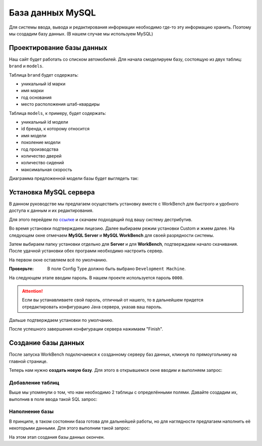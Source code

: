 .. _mysqlinst:

База данных MySQL
==================

Для системы ввода, вывода и редактирования информации необходимо где-то эту информацию хранить.
Поэтому мы создадим базу данных. (В нашем случае мы используем MySQL)

Проектирование базы данных
--------------------------

Наш сайт будет работать со списком автомобилей. 
Для начала смоделируем базу, состоящую из двух таблиц: ``brand`` и ``models``.

Таблица ``brand`` будет содержать:

* уникальный id марки
* имя марки
* год основания
* место расположения штаб-квардиры

Таблица ``models``, к примеру, будет содержать:

* уникальный id модели
* id бренда, к которому относится
* имя модели
* поколение модели
* год производства
* количество дверей
* количество сидений
* максимальная скорость

Диаграмма предложенной модели базы будет выглядеть так:

.. image:: _static/diagram.PNG
       :height: 252px
       :width: 478 px
       :scale: 100%
       :alt: alternate text
       :align: center

Установка MySQL сервера
-----------------------

В данном руководстве мы предлагаем осуществить установку вместе с WorkBench 
для быстрого и удобного доступа к данным и их редактирования.

Для этого перейдем по `ссылке <https://dev.mysql.com/downloads/workbench/>`_ 
и скачаем подходящий под вашу систему дестрибутив.

Во время установки подтверждаем лицезию. Далее выбираем режим установки Custom и жмем далее.
На следующем окне отмечаем **MySQL Server** и **MySQL WorkBench** для своей разрядности системы.

.. image:: _static/custom.PNG
       :height: 590px
       :width: 787 px
       :scale: 100 %
       :alt: alternate text
       :align: center
	
Затем выбираем папку установки отдельно для **Server** и для **WorkBench**, подтверждаем начало скачивания.
После удачной установки обех программ необходимо настроить сервер.

На первом  окне оставляем всё по умолчанию.

:Проверьте: В поле Config Type должно быть выбрано ``Development Machine``.

На следующем этапе вводим пароль. В нашем проекте используется пароль ``0000``.

.. attention:: Если вы устанавливаете свой пароль, отличный от нашего, то в дальнейшем придется 
				отредактировать конфигурацию Java сервера, указав ваш пароль.
	
Дальше подтверждаем установки по умолчанию.

После успешного завершения конфигурации сервера нажимаем "Finish".

Создание базы данных
---------------------

После запуска WorkBench подключаемся к созданному серверу баз данных, 
кликнув по прямоугольнику на главной странице.

Теперь нам нужно **создать новую базу**. Для этого в открывшемся окне вводим и выполняем запрос:

.. code-block:: sql
	:linenos:
	
	CREATE DATABASE IF NOT EXISTS `cars_db` DEFAULT CHARACTER SET utf8 COLLATE utf8_general_ci;
	USE `cars_db`;

Добавление таблиц
~~~~~~~~~~~~~~~~~

Выше мы упомянули о том, что нам необходимо 2 таблицы с определёнными полями. Давайте создадим их,
выполнив в поле ввода такой SQL запрос:

.. code-block:: sql
	:linenos:
	
	CREATE TABLE brand(
		idBrand INT NOT NULL AUTO_INCREMENT,
		name VARCHAR(70) NOT NULL,
		foundedYear SMALLINT(4),
		headquarter VARCHAR(200),
		PRIMARY KEY (idBrand)
	);

	CREATE TABLE  model(
		idModel INT NOT NULL AUTO_INCREMENT,
		idBrand INT NOT NULL,
		modelName VARCHAR(100) NOT NULL,
		generation VARCHAR(100),
		productionYear SMALLINT(4),
		doors TINYINT(3),
		seats TINYINT(3),
		maximumSpeed SMALLINT(4),
		PRIMARY KEY (idModel),
		FOREIGN KEY (idBrand) REFERENCES brand(idBrand) ON DELETE CASCADE
	);

Наполнение базы
~~~~~~~~~~~~~~~~

В принципе, в таком состоянии база готова для дальнейшей работы, но для наглядности предлагаем наполнить её некоторыми данными.
Для этого выполним такой запрос:

.. code-block:: sql
	:linenos:
	
	INSERT INTO brand (name,foundedYear,headquarter)
	VALUES ("Volkswagen",1946,"Wolfsburg, Germany");
	INSERT INTO brand (name,foundedYear,headquarter)
	VALUES ("Audi",1910,"Ingolstadt, Germany");
	INSERT INTO brand (name,foundedYear,headquarter)
	VALUES ("Fiat",1902,"Turin, Italy");
	INSERT INTO brand (name,foundedYear,headquarter)
	VALUES ("Opel",1862,"Rüsselsheim, Hesse, Germany");
	INSERT INTO brand (name,foundedYear,headquarter)
	VALUES ("Nissan Motor Co.",1933,"Nishi-ku, Yokohama, Japan");
	INSERT INTO brand (name,foundedYear,headquarter)
	VALUES ("Tesla Motors",2003,"Palo Alto, California, U.S.");
	INSERT INTO brand (name,foundedYear,headquarter)
	VALUES ("Škoda Auto",1895,"Mladá Boleslav, Czech Republic");
	INSERT INTO brand (name,foundedYear,headquarter)
	VALUES ("Subaru",1953,"Ebisu, Tokyo, Japan");
	
	INSERT INTO model (idBrand,modelName,generation, productionYear, doors, seats, maximumSpeed)
	VALUES (1,"Passat","Passat Alltrack (B8)", 2015 ,5 ,5 ,220);
	INSERT INTO model (idBrand,modelName,generation, productionYear, doors, seats, maximumSpeed)
	VALUES (1,"Touran","	Touran II", 2015 ,5 ,7 ,206);
	INSERT INTO model (idBrand,modelName,generation, productionYear, doors, seats, maximumSpeed)
	VALUES (2,"A4","A4 allroad (B9)", 2016 ,5 ,5 ,231);
	INSERT INTO model (idBrand,modelName,generation, productionYear, doors, seats, maximumSpeed)
	VALUES (3,"124","124 Spider (2016)",2016 ,2 , 3, 205);
	INSERT INTO model (idBrand,modelName,generation, productionYear, doors, seats, maximumSpeed)
	VALUES (4,"Meriva B (facelift 2014)","-",2014 ,5 , 5, 198);
	INSERT INTO model (idBrand,modelName,generation, productionYear, doors, seats, maximumSpeed)
	VALUES (4,"Speedster","-",2003 ,2 , 2, 225);
	INSERT INTO model (idBrand,modelName,generation, productionYear, doors, seats, maximumSpeed)
	VALUES (5,"Bluebird Sylphy","-",2000 ,4 , 5, 201);
	INSERT INTO model (idBrand,modelName,generation, productionYear, doors, seats, maximumSpeed)
	VALUES (5,"Bluebird (U14)","14",1998 ,4 , 5, 200);

На этом этап создания базы данных окончен.